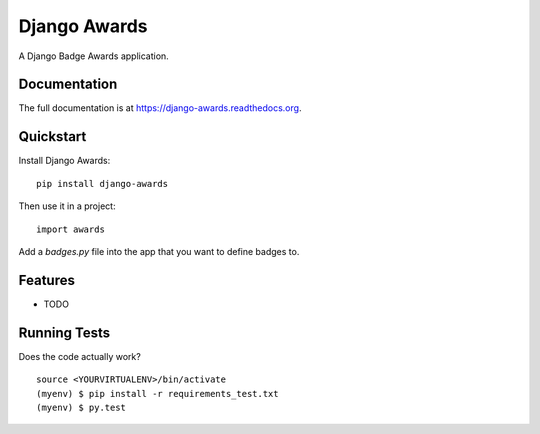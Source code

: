 =============================
Django Awards
=============================

.. image:: https://badge.fury.io/py/django-awards.png
    :target: https://badge.fury.io/py/django-awards

.. image:: https://travis-ci.org/fgmacedo/django-awards.png?branch=master
    :target: https://travis-ci.org/fgmacedo/django-awards

A Django Badge Awards application.

Documentation
-------------

The full documentation is at https://django-awards.readthedocs.org.

Quickstart
----------

Install Django Awards::

    pip install django-awards

Then use it in a project::

    import awards

Add a `badges.py` file into the app that you want to define badges to.



Features
--------

* TODO

Running Tests
--------------

Does the code actually work?

::

    source <YOURVIRTUALENV>/bin/activate
    (myenv) $ pip install -r requirements_test.txt
    (myenv) $ py.test
